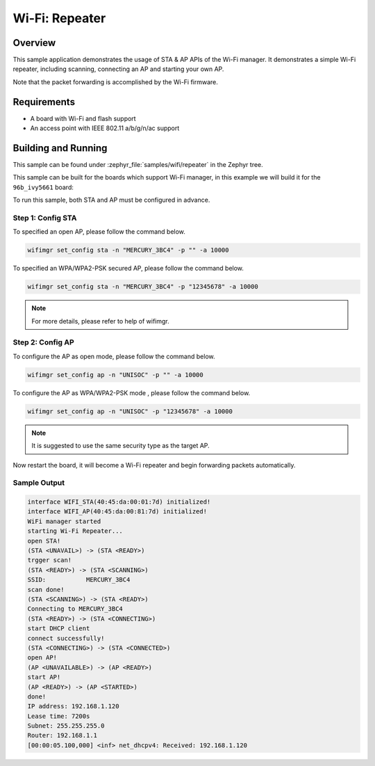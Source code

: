 .. _wifi_repeater:

Wi-Fi: Repeater
####################

Overview
********

This sample application demonstrates the usage of STA & AP APIs of the Wi-Fi manager.
It demonstrates a simple Wi-Fi repeater, including scanning, connecting an AP
and starting your own AP.

Note that the packet forwarding is accomplished by the Wi-Fi firmware.

Requirements
************

* A board with Wi-Fi and flash support
* An access point with IEEE 802.11 a/b/g/n/ac support

Building and Running
********************

This sample can be found under :zephyr_file:`samples/wifi/repeater` in
the Zephyr tree.

This sample can be built for the boards which support Wi-Fi manager,
in this example we will build it for the ``96b_ivy5661`` board:

.. zephyr-app-commands::
   :zephyr-app: samples/wifi/connect
   :board: 96b_ivy5661
   :goals: build flash
   :compact:

To run this sample, both STA and AP must be configured in advance.

Step 1: Config STA
==================
To specified an open AP, please follow the command below.

.. code-block:: console

    wifimgr set_config sta -n "MERCURY_3BC4" -p "" -a 10000

To specified an WPA/WPA2-PSK secured AP, please follow the command below.

.. code-block:: console

    wifimgr set_config sta -n "MERCURY_3BC4" -p "12345678" -a 10000

.. note::
   For more details, please refer to help of wifimgr.

Step 2: Config AP
=================
To configure the AP as open mode, please follow the command below.

.. code-block:: console

    wifimgr set_config ap -n "UNISOC" -p "" -a 10000

To configure the AP as WPA/WPA2-PSK mode , please follow the command below.

.. code-block:: console

    wifimgr set_config ap -n "UNISOC" -p "12345678" -a 10000

.. note::
   It is suggested to use the same security type as the target AP.

Now restart the board, it will become a Wi-Fi repeater
and begin forwarding packets automatically.

Sample Output
=============

.. code-block:: console

	interface WIFI_STA(40:45:da:00:01:7d) initialized!
	interface WIFI_AP(40:45:da:00:81:7d) initialized!
	WiFi manager started
	starting Wi-Fi Repeater...
	open STA!
	(STA <UNAVAIL>) -> (STA <READY>)
	trgger scan!
	(STA <READY>) -> (STA <SCANNING>)
	SSID:           MERCURY_3BC4
	scan done!
	(STA <SCANNING>) -> (STA <READY>)
	Connecting to MERCURY_3BC4
	(STA <READY>) -> (STA <CONNECTING>)
	start DHCP client
	connect successfully!
	(STA <CONNECTING>) -> (STA <CONNECTED>)
	open AP!
	(AP <UNAVAILABLE>) -> (AP <READY>)
	start AP!
	(AP <READY>) -> (AP <STARTED>)
	done!
	IP address: 192.168.1.120
	Lease time: 7200s
	Subnet: 255.255.255.0
	Router: 192.168.1.1
	[00:00:05.100,000] <inf> net_dhcpv4: Received: 192.168.1.120
